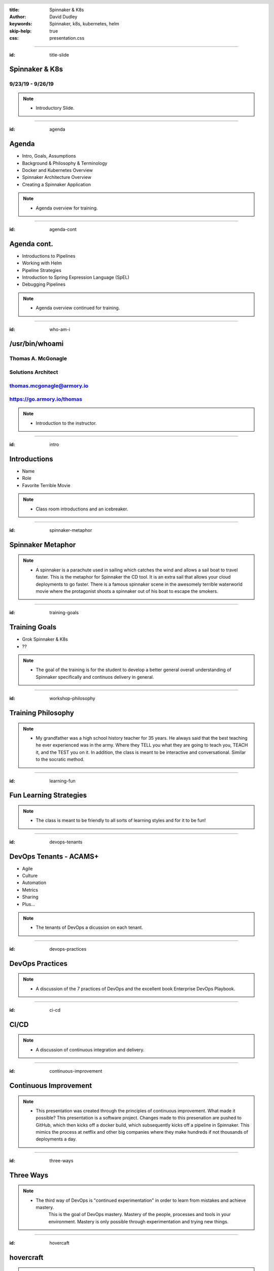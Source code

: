 :title: Spinnaker & K8s
:author: David Dudley
:keywords: Spinnaker, k8s, kubernetes, helm
:skip-help: true
:css: presentation.css

.. header::
    .. image:: images/Armory_logo.gif 
        :height: 300px
        :width: 600px
        :align: center
        :target: https://armory.io

.. footer::
    .. image:: images/spinnaker.png 
        :height: 70px
        :width: 90px
        :align: center
        :target: https://www.spinnaker.io/

    

----

:id: title-slide

Spinnaker & K8s
===============
9/23/19 - 9/26/19
-----------------

.. note::

  * Introductory Slide.


----

:id: agenda

Agenda
======

* Intro, Goals, Assumptions
* Background & Philosophy & Terminology
* Docker and Kubernetes Overview
* Spinnaker Architecture Overview
* Creating a Spinnaker Application

.. note::
    * Agenda overview for training.

----

:id: agenda-cont

Agenda cont.
=============

* Introductions to Pipelines
* Working with Helm
* Pipeline Strategies
* Introduction to Spring Expression Language (SpEL)
* Debugging Pipelines

.. note::
    * Agenda overview continued for training. 

----

:id: who-am-i

/usr/bin/whoami
===============
Thomas A. McGonagle
-------------------
Solutions Architect
-------------------
thomas.mcgonagle@armory.io
--------------------------
https://go.armory.io/thomas
---------------------------

.. image:: images/thomas_mcgonagle.png
    :height: 400px
    :width: 500px

.. note::
  * Introduction to the instructor. 

----

:id: intro

Introductions
===================

* Name

* Role

* Favorite Terrible Movie 

.. note::

  * Class room introductions and an icebreaker. 

----

:id: spinnaker-metaphor

Spinnaker Metaphor
========================

.. image:: images/waterworld.jpg 
    :height: 600px
    :width: 400px

.. note::
  * A spinnaker is a parachute used in sailing which catches the wind and allows a sail boat to travel faster. 
    This is the metaphor for Spinnaker the CD tool. It is an extra sail that allows your cloud deployments to go 
    faster. There is a famous spinnaker scene in the awesomely terrible waterworld movie where the protagonist
    shoots a spinnaker out of his boat to escape the smokers. 

----

:id: training-goals

Training Goals
==============

* Grok Spinnaker & K8s

* ??

.. image:: images/grok.png
    :height: 300px
    :width: 900px
    :align: right

.. note::

  * The goal of the training is for the student to develop a better general overall understanding of Spinnaker
    specifically and continuos delivery in general.

----

:id: workshop-philosophy

Training Philosophy
===================

.. image:: images/grampy.png 
    :height: 175px
    :width: 250px
    :align: left

.. image:: images/socrates.png 
    :height: 175px
    :width: 250px
    :align: right

.. note::
  * My grandfather was a high school history teacher for 35 years. He always said that the best teaching
    he ever experienced was in the army. Where they TELL you what they are going to teach you, TEACH it, and the
    TEST you on it. 
    In addition, the class is meant to be interactive and conversational. Similar to the socratic method.

----

:id: learning-fun 

Fun Learning Strategies
=======================

.. image:: images/fun_learning.png 
    :height: 800px
    :width: 800px

.. note::
  * The class is meant to be friendly to all sorts of learning styles and for it to be fun!

----

:id: devops-tenants

DevOps Tenants - ACAMS+
=======================

* Agile
* Culture
* Automation
* Metrics
* Sharing
* Plus...

.. note::
    * The tenants of DevOps a dicussion on each tenant. 

----

:id: devops-practices

DevOps Practices
=======================

.. image:: images/devops_playbook.png 
    :height: 600px
    :width: 1200px
    :align: left
    :target: https://www.dropbox.com/s/wj2jzq66oih030q/enterprise-devops-playbook.pdf?dl=0

.. note::
    * A discussion of the 7 practices of DevOps and the excellent book Enterprise DevOps Playbook. 

----

:id: ci-cd

CI/CD
=====

.. image:: https://www.talend.com/wp-content/uploads/DevOps-Talend-1.png
    :height: 600px
    :width: 1200px
    :align: center

.. note::
    * A discussion of continuous integration and delivery.

----

:id: continuous-improvement 

Continuous Improvement
======================

.. image:: https://www.planview.com/wp-content/uploads/2018/09/what-is-continuous-improvement-leankit.jpg
    :height: 600px
    :width: 1000px
    :align: center

.. note::
    * This presentation was created through the principles of continuous improvement. What made it possible?
      This presentation is a software project. Changes made to this presenation are pushed to GitHub, which
      then kicks off a docker build, which subsequently kicks off a pipeline in Spinnaker. This mimics the process
      at netflix and other big companies where they make hundreds if not thousands of deployments a day. 

----

:id: three-ways

Three Ways
==========

.. image:: images/three_ways.png 
    :height: 600px
    :width: 1200px
    :align: center

.. note::
    * The third way of DevOps is "continued experimentation" in order to learn from mistakes and achieve mastery. 
        This is the goal of DevOps mastery. Mastery of the people, processes and tools in your environment. 
        Mastery is only possible through experimentation and trying new things. 

----

:id: hovercaft

hovercraft
==========

.. image:: https://www.hoverstream.com/wp-content/uploads/2016/01/Marlin-II_Main.png
    :height: 600px
    :width: 600px
    :align: center 
    :target: https://hovercraft.readthedocs.io/en/latest/index.html

.. note::
    * Hovercraft is a python based presentation tool we use to craft our presentations. It relies on restructured text
        documents that are rendered into an HTML presetnation. We manage our presentation proejects with software development
        tools such as GitHub and Spinnaker, because our presentations are software. Managing it in this way allows us to use
        continuous experimentation, continuous improvement and continuous delivery. 

----

:id: dog-food

Dog Food
========

.. image:: https://images-na.ssl-images-amazon.com/images/I/81XPwF8NnAL._SL1500_.jpg
    :height: 600px
    :width: 800px
    :align: center

.. note::
    * Dog Food is an old MicroSoft expression that means using your software to create your software. Essentially
        eating your own dog food. We are dog fooding our presentation software by having it enabled in a CI/CD pipeline to deliver. 


----

:id: instrument 

Play your Computer Like an Instrument
=====================================

.. image::  https://cdn.shopify.com/s/files/1/0182/0563/products/MaestroVNTop_682x1800_7159c927-5752-43e0-9c2e-a19df87bf18b_800x.JPG?v=1551819005
    :height: 600px
    :width: 600px

.. note::
  * At Armory we believe that as professionals we should be using our computers as if they were a musical instrument. And that we should be
    "making music" with our computers. I personally love this metaphor and want to communicate the workflows that I find most powerful and want
    to level up our 

----

:id: docker-desktop

Docker Desktop
==============

.. image:: https://www.docker.com/sites/default/files/d8/styles/large/public/2019-08/docker_desktop_enterprise_image.jpg?itok=KmkLTRBv
    :height: 600px
    :width: 800px
    :align: center 
    :target: https://www.docker.com/products/docker-desktop

.. note::
    * Docker produces a very good Docker development environment for macs and windows servers called Docker Desktop. Download it to build and manage a
        docker container. 

----

:id: github-desktop

GitHub Desktop
==============

.. image:: https://desktop.github.com/images/github-desktop-screenshot-mac.png 
    :height: 600px
    :width: 800px
    :align: center 
    :target: https://desktop.github.com/ 

.. note::
    * Git is a revolutionary version control system. GitHub makes social coding possible. The GitHub desktop tool clarifies much of the GitHub workflow and 
      and it is a suggested tool in your tool box. 

----

:id: visual-studio-code

Visual Studio Code
==================

.. image:: https://upload.wikimedia.org/wikipedia/commons/thumb/9/9a/Visual_Studio_Code_1.35_icon.svg/1200px-Visual_Studio_Code_1.35_icon.svg.png
    :height: 600px
    :width: 600px
    :align: center 
    :target: https://code.visualstudio.com/

.. note::
    * Visual Studio Code, available for Windows and Mac is a great Integrated Development Environment, supporting many differnt languages and plugins. 

----

:id: homebrew

Home Brew
=========

.. image:: https://upload.wikimedia.org/wikipedia/commons/thumb/9/95/Homebrew_logo.svg/1200px-Homebrew_logo.svg.png
    :height: 600px
    :width: 600px
    :align: center 
    :target: https://brew.sh/

.. note::
    * Homebrew is the package manager of choice for Mac desktops. Its the source of many command line tools. 

----

:id: brew-install

brew install
============

.. code:: python

   brew install git

   brew install kubernetes-helm

   brew install kubectx

.. note::
    * Make sure to have git installed, kubernetes-helm and kubectx

----

:id: docker-transition

Docker
======

.. image:: images/docker/docker.png
    :height: 640px
    :width: 1080px
    :align: center

.. note::
    * Docker transition slide

----

:id: what-is-docker

What is Docker?
===============

* Ligthweight, open, secure platform
* Simplify building, shipping, and running apps
* Runs natively on Linux, Mac or Windows Server
* Relies on "images" and "containers"

.. note::
    * Overview of Docker

----

:id: what-is-a-container

What is a container?
====================

.. image:: images/docker/what_is_a_container.png
    :height: 640px
    :width: 1080px
    :align: center

.. note::
    * Overview of a container

----

:id: docker-vs-vms

Docker vs. Virtual Machines
===========================

.. image:: images/docker/docker_vs_vms.png
    :height: 640px
    :width: 1080px
    :align: center

.. note::
    * Overview of docker vs. virtual machines, how they are different and how they are similar

----

:id: build-ship-run

Build, Ship, and Run
====================

.. image:: images/docker/build_ship_run.png
    :height: 640px
    :width: 1080px
    :align: center

.. note::
    * With docker, you build a container, and then push it to a registry where it is then available to be run. This process of building, shipping and running
        is an advanced workflow that cuts out the middlemen and allows developers to push code quickly and efficiently. 

----

:id: docker

Exercise 1 - docker
===================
Build, Deploy, and Run a Docker Container
-----------------------------------------

.. raw :: html

    <script src="https://gist.github.com/mcgonagle/4575f24c1cc41ee8e179a5888cbb8ce3.js"></script>

.. note::
    * docker build, ship, and run workflow. This workflow has the student learning how to build a docker container from a Dockerfile, then shipping it to 
      their own personal docker hub registry account and then running the docker container. The intent of this exercise is to introduce and walk a student
      through the build, ship, run workflow of docker and capture learning that this is a new efficent way to build software. 

----


:id: where-we-have-between

Where we've been 
================

.. image:: images/docker/simple_container.png
    :height: 640px
    :width: 1080px
    :align: center

.. note::
    * We have been in a world where we craft single machines, single virtual machines and are migrating to a world where we have many many containers. 

----

:id: where-we-are-today

Where we are today
==================

.. image:: images/docker/cluster_containers.png
    :height: 640px
    :width: 1080px
    :align: center

.. note::
    * A world where we have many many containers. What does this new complexity require? A management system for all of these containers. 

----

:id: container-challenges

Challenges
==========

* Scheduling containers across nodes
* Monitoring containers and workloads
* Scaling containers to rightsize for workloads
* Container communication and networking
* Service discovery and load balancing
* Storage management and orchestration
* Application deployments and rollbacks
* Secret and configuration management
* Scaling infrastructure and worker nodes

.. note::
    * An overview of the challenges of running containers. 

----

:id: what-is-kubernetes

What is Kubernetes?
===================

* Container orchestration system originally crated by Google for managing containerized workloads and services
* Based off of Google's proprietary Borg system which manages **2 billion containers per week**
* Currently the **fastest** growing open source project on the planet
* De facto cloud native operating system supported by all major cloud providers

.. note::
    * An overview of how kubernetes solves this many containers problem. 

----


:id: what-does-kubernetes-do

What does Kubernetes do?
========================

* Schedules containers across nodes and ensures containers are utilizing the underlying hardware 
* Provides a platform for contianer communication and networking across cluster_containers
* Service discovery and load balancing within a cluster
* Storage management and orchestration across nodes and cloud storage providers
* Application deployments and rollbacks
* Secret and configuration management
* Monitors container worklooads and restarts applications

.. note::
    * An overview of what kubernetes does. 

----

:id: five-core-kubernetes

5 Core Kubernetes Essential Concepts
====================================

* Pod 
* Deployment
* Service
* Ingress
* Namespace

.. note::
    * Five introductory kubernetes concepts. 

----

:id: pod

Pod
===

* The basic deployable unit in Kubernetes
* 1+ (but tends to be just one) co-located and co-scheduled containers
* All containers in a pod share network and storage
* Can communicate over **localhost**
* Represents a single instance of an application
* Think of a pod as a **logical host** for an applciation's components

.. note::
    * Overview of a pod.

----

:id: deployment

Deployment
==========

* Allows you to manage pods in a declarative and upgradeable mannaer
* Note the "replicas" field that allows for scaling the number of pods
* Provide the ability to rollout changes and roll them back if necessary
* Different deployment strategies can be used

.. note::
    * Overview of a pod. 

----

:id: service

Service
=======

* Exposes one or many Pods via an internal IP address
* Also accessbile via cluster naming

    **{service}.{namespace}.svc.cluster.local**

    **nginx.webservice.svc.cluster.local**
* Service selects pods based on labels (in this case app=nginx)
* A Service mayb expose multiple ports

.. note::
    * Overview of a service. 

----

:id: ingress

Ingress
=======

* A Service is only accessible inside of the cluster
* An Ingress controller is used to expose a Service to the external world 
* Ingress maps hostnames and paths to internal services (think reverse proxy)
* The Ingress contoller is a loadbalancer that is forward requests based on rules

.. note::
    * Overview of Ingress. 

----

:id: namespace

Namespace
=========

* A Namespace is a logical isolation method
* Group logically similar workloads in a single namespace and enforce policies. For instance you can have one namespace per team
* Role Based Access Control (RBAC) can be used to control what users can do within a namespace
* You can limit the amount of cluster resources a namespace can use

.. note::
    * Overview of a namespace. 

----

:id: K8s

Exercise 2 - K8s
================

.. raw:: html

    <script src="https://gist.github.com/mcgonagle/1a1ea84eb2422ec5e119baabaee707ad.js"></script>

.. note::
    * You have built and shipped the 103 container in the previous exercise, now it is time to deploy it into your k8s single node cluster running inside
        the docker for desktop app. The above imperative commands push and then expose the 103 service to the local host making the container available 
        to the end user through kubernetes.

----

:id: K8s-manifests

Kubernetes Manifests
====================

.. note::
    * Transition slide for k8s manifests.

----

:id: K8s-namespace-manifest

Kubernetes Namespace Manifest
=============================

.. code:: python

    apiVersion: v1
    kind: Namespace
    metadata:
      name: mcgonagle  


.. note::
    * Declarative Namespace manifest

----

:id: K8s-deployment-manifest

Kubernetes Deployment Manifest
==============================

.. code:: python

    apiVersion: apps/v1
    kind: Deployment
    metadata:
      creationTimestamp: null
      labels:
        run: "103"
      name: "103"
      namespace: mcgonagle
    spec:
      replicas: 1
      selector:
        matchLabels:
        run: "103"
    strategy: {}
    template:
      metadata:
        creationTimestamp: null
        labels:
          run: "103"
    spec:
      containers:
      - image: mcgonagle/103
        name: "103"
        resources: {}
    status: {}


.. note::
    * Declarative Deployment manifest

----

:id: K8s-service-manifest

Kubernetes Service Manifest
===========================

.. code:: python

    apiVersion: v1
    kind: Service
    metadata:
      creationTimestamp: null
      labels:
        run: "103"
      name: "103"
    spec:
      ports:
      - port: 9000
        protocol: TCP
        targetPort: 9000
    selector:
      run: "103"
    status:
      loadBalancer: {}

.. note::
    * Declarative Service manifest

----

:id: K8s-loadbalancer-manifest

Kubernetes Loadbalancer Manifest
================================

.. code:: python

    apiVersion: v1
    kind: Service
    metadata:
      creationTimestamp: null
      labels:
        run: "103"
      name: hundredthree-0
      namespace: mcgonagle
    spec:
      ports:
      - port: 9000
        protocol: TCP
        targetPort: 9000
      selector:
        run: "103"
      type: LoadBalancer
    status:
      loadBalancer: {}

.. note::
    * Declarative Loadbalanancer manifest

----

:id: manifest-exercises

Exercise 3 - manifests
======================

.. raw:: html

    <script src="https://gist.github.com/mcgonagle/5ab461d77dffb1853b44871060f7471c.js"></script>


.. note::
    * Clone https://github.com/mcgonagle/103.git, edit the namespace.yml, deployment.yml, and loadbalancer.yml files to reflect a namespace for the student.

----

:id: helm-overview

Helm Overview
=============

.. note::
    * transition slide


----

:id: what-is-helm

What is Helm?
=============

Helm is a package manager for K8s
---------------------------------

* Makes applications deployment easy, standardized and reusable
* Improves developer productivity
* Reduces deployment complexity
* Enhances operational readiness
* Speeds up adoption of cloud native apps

.. note::
    * Overview of Helm

----

:id: helm-exercises

Exercise 4 - helm
=================

.. raw:: html

    <script src="https://gist.github.com/mcgonagle/8d94cc036b5a382fae9bc9944dd25522.js"></script>


.. note::
    * Helm Exercise that installs the service account for tiller into the docker-for-desktop k8s cluster, then installs tiller, then does a dry-run of an install
        then installs the hundredthree helm chart, and finally deletes. 

----

:id: spinnaker-overview

Spinnaker Overview
==================


.. note::
    * Transition Slide

----

:id: migrating-to-the-cloud

Migrating to the Cloud
======================

.. image:: images/migrating_to_the_cloud.png
    :height: 640px
    :width: 1080px
    :align: center

.. note::
    * Migration to the cloud is not easy. Especially in a multi-cloud world. AWS for example has hundreds of services. Developers have to contend with 
      complex tooling, complex processes and complex compliance. Life in multicloud world is not easy. 

----

:id: rigid-tooling

Rigid and Intertwined Tooling
=============================

.. image:: images/rigid_tooling.png
    :height: 640px
    :width: 1080px
    :align: center

.. note::
    * To make matters worse the tooling for continuous integration, delivery, and infrastructure is all intertrwined and rigid. 

----

:id: unified-approach

A Unified Approach to Migrating
===============================

.. image:: images/unified_approach.png
    :height: 640px
    :width: 1080px
    :align: center

.. note::
    * Software delivery requires a unified approach to migration. Deep expertise, scalabilty, flexibility, insights and security are all aspects of Spinnaker.
      Creating a holistic tool set for developers on their multi cloud journey. 

----

:id: deploy-dependencies

Deploy without Dependencies
===========================

.. image:: images/deploy_dependencies.png
    :height: 640px
    :width: 1080px
    :align: center

.. note::
    * The spinnaker tool unwinds deployment dependencies. It provides arbitrage to the various tools in the CI/CD pipeline acting as a man in the middle 
        providing a holistic one tool to rule them all. 

----

:id: single-pane-glass

Spinnaker is a Single Pane of Glass
===================================

.. image:: images/single_pane_glass.png
    :height: 640px
    :width: 1080px
    :align: center

.. note::
    * Similar to its role as an arbitrator of complex tools, Spinnaker is a single pane of glass to observe and manage the visibiltiy, deployment, infrastructure
      security and compliance and metrics of your software delivery projects. 

----

:id: open-source

Spinnaker: The Open Source Standard 
===================================

.. image:: images/open_source.png
    :height: 640px
    :width: 1080px
    :align: center

.. note::
    * Spinnaker is open source. It has committers from some of the top companies in the world. There are roughly 100 commits a day. Developers of spinnaker 
        are practicing continous delivery and experimentation. 

----

:id: pluggable

Spinnaker is a Pluggable, Cloud Native Platform 
===============================================

.. image:: images/pluggable.png
    :height: 640px
    :width: 1080px
    :align: center

.. note::
    * Spinnaker is a cloud native app. Frankly, it is the microservice based app I was looking for to learn K8s. I needed something reasonalbly complex to 
        fully grasp cloud native architectures and k8s and spinnaker is a great app for understanding. 

----


:id: before-we-start

Before We Start...
==================

.. note::
    * note

----

:id: why-spinnaker

Why Spinnaker was created
=========================

* A brief history of Deployments at Netflix

* A need for end to end orchestration

*  When deploying to the cloud, your development platform should understand the cloud

.. note::
    * Asgard created an intuitive model for EC2 cloud-based applications that has made deployment and ongoing management of AWS resources easy. Everything required to produce a deployment artifact, in this case an AMI, has never been addressed in Asgard. Spinnaker, kicked off to enable end-to-end global Continuous Delivery at Netflix.
    * What Asgard didn’t have
    * This is why Spinnaker was built
    * The goals of this project were to create a Continuous Delivery platform that would:
        * enable repeatable automated deployments captured as flexible pipelines and configurable pipeline stages
        * provide a global view across all the environments that an application passes through in its deployment pipeline
        * offer programmatic configuration and execution via a consistent and reliable API
        * be easy to configure, maintain, and extend
        * be operationally resilient
        * provide the existing benefits of Asgard without a migration
 

----

:id: spinnaker-philosophy

Spinnaker Philosophy
====================

* Make all of your infrastructure immutable
* Make the deployment tool aware of infrastructure
* Minimize the possibility of errors in deployments
* Make deployments easy and repeatable
* When deployments fail, make it easy to roll back 
* Make it possible to deploy where you want, when you want 

.. note::
    * Immutable means there’s no chance of a failed config change
        * Changes are tested before they are deployed
        * You will always know the state of all your applications
    * Your platform should be smart enough to know what is going on with your infra at all times; no fire and forget
    * By automating the stages of your SDLC and defining them in a common tool deployments are always  done the way you intended
    * Related to last point, it should be easy to use.  For everyone.  You shouldn’t need special AWS, GCP, K8s knowledge to deploy.  You should be able to deploy.
    * Deployments sometimes go wrong. Spinnaker will catch it the problem is with the cloud, but when a bug slips through in the app being deployed it should take just a click to rollback
    * Spinnaker is always on, always ready to deploy. Your company may not be ready for 1,000 deployments a day and that’s OK, there are tools in Spinnaker to put up guard rails until you are ready a thousand, or even two thousand deployments a day.  You can get there!


----

:id: armory-adds

What Armory Adds
================

* Observability through the collection, correlation and presentation of data and metrics
* Enterprise class OSS software integration
* Pipeline as Code
* *Your* line into ongoing OSS development
* Experience running Spinnaker at scale

.. note::
    * Observability - Armory Lighthouse
    * Enterprise class OSS software - Terraform and Vault from Hashicorp
    * Pipelines - dinghy?
    * We are active developers, reviewer, and approvers
    * We have been working and hiring people with experience only surpassed by Netflix and Google - Enterprise support
    * Armory Installer
    * Pluggable Architecture
    * Armory Lighthouse
    * Bi-Weekly updates
    * Enterprise support - https://www.armory.io/products/installed-spinnaker
    * Certified pipelines
    * SLA Dashboard


----

:id: terminology

Terminology
===========

* CI - Continuous Integration
* CD - Continous Delivery
* Continuous Deployment
* Pipeline - all stages of the SDLC
* ServerGroup - Spinnaker term for ASG/ReplicaSet
* Application - Collection of Related Apps
* Project - Collection of related Applications
* Stack - Anything that you want to be integrated together, i.e. environments

.. note::
    * note

----

:id: spinnaker-architecture

Spinnaker Architecture
======================

* 10 micro services
* Written in SpringBoot (Deck is Angular 1/ReactJS)
* Redis/SQL/(Cassandra)
* S3/GCS
* Kubernetes/AWS/GCP

.. note::
    * https://www.spinnaker.io/reference/architecture/
    * https://github.com/spinnaker/spinnaker.github.io/pull/1175
    * go through the flow
    * Life of a Deployment
    * Private external resources
        Redis, SQL, S3, GCS, Jenkins, etc


----

:id: spinnaker-diagram

Spinnaker Architecture
======================

.. image:: images/spinnaker_architecture.png
    :height: 640px
    :width: 1080px
    :align: center

.. note::
    * Overview of Spinnaker Architecture

----

:id: projects-applications

Projects & Applications
=======================

.. note::
    * Need to add a verbal walkthrough here of each Micro Service
        https://www.spinnaker.io/reference/architecture/
    * Deck:UI, Gate:API, Igor:Triggers, Echo:Eventing, Orca:Orchestion
    * Kayenta:Canarying, Rosco:Baking, Clouddriver:Cloud, Front50:persistent storage, Fiat: Authorization, 
    * Life of a Deployment
    * Private external resources
        Redis, SQL, S3, GCS, Jenkins, etc

----

:id: projects

Projects
========

What is a Project?
- A Collection of Applications

Think of this as your Product

.. image:: images/project.png
    :height: 640px
    :width: 1080px
    :align: center

.. note::
    * Walk class through https://training.armory.io/#/search interface

----

:id: applications

Applications
============

Applications are deployable artifacts

Applications map to a single repo

.. image:: images/application.png
    :height: 640px
    :width: 1080px
    :align: center


.. note::
    * AFTER TALKING THROUGH this go to the UI and show/demo
    * Menton that we will be doing an exercise after the demo


----

:id: introduction-to-pipelines

Introduction to Pipelines
=========================

.. note::
    * note

----


:id: creating-a-pipeline   

Creating a Pipeline
===================

Pipeline names are freeform

.. image:: images/pipeline.png
    :height: 450px
    :width: 1080px
    :align: center

.. note::
    * pipeline - a series of stages
    * spaces in the name are OK
    * This is one of the only places where its OK

----

:id: pipeline-configuration

Pipeline Configuration
======================

.. image:: images/pipeline_configuration.png
    :height: 450px
    :width: 1080px
    :align: center


.. note::
    * Overview of each item.
    * Triggers up next.


----

:id: pipeline-triggers

Pipeline Triggers
=================

Triggers tell Spinnaker when to start a pipeline
    - Code Commits
    - CI Builds
    - New package or container versions
    - WebHooks
    - Scheduled
    - Other Pipelines

.. note::
    * This is a talk slide, explain all the possible triggers that can be used to start a pipeline.

----

:id: git-trigger

The Git Trigger
===============

It's just a webhook!
But its a special webhook.


.. image:: images/git_trigger.png
    :height: 640px
    :width: 1080px
    :align: center


.. note::
    * Git trigger for GitHub, BitBucket, etc has the payloads already configured
    * If you use the WebHook trigger yo uwill have to define your own payloads
    * pub/sub you will have to define your payload and attribute constraints
    * pub/sub your ADMIN will have to add subscriptions - https://www.spinnaker.io/reference/halyard/commands/#hal-config-pubsub-google-subscription-edit

----

:id: dockerhub-automated-trigger

Automated Trigger Demo
======================


.. note::
    * Demo of a dockerhub automated trigger

----

:id: stages-overview

Stages Overview
===============

Stages are automated steps of your SDLC
    - Software builds in your CI tool
    - Automated tests
    - Manual tests or judgments
    - Deployments
    - Scaling activities
    - Baking (creating) a new image
    - Evaulations
    - Wait stage
    - Much more...


.. note::
    * This is a talk slide, explain SOME of the possible stages, but not all (there’s too many options).
    * Stage is a logical orchestrated step in a pipeline, it does one thing.
    * That one thing can be comprised of multiple actions, in other words small tasks.
    * Touch on the differences in things like Deploy stage (aws vs k8s)
 

----

:id: wait-stage

Wait Stage
==========

Introduces an arbitrary wait
Why might we want this?

.. image:: images/wait_stage.png
    :height: 640px
    :width: 1080px
    :align: center

.. note::
    * Demo Slide
    * Wait for an application to warm up
    * Place holder in development for testing
    * Wait for something you don’t have a status on
    * To clean up branched pipeline visualization
    * Need to include specific use cases for the Wait stage here.



----

:id: manual-judgement-stage

Manual Judgment Stage
=====================

Use a Manual Judgment as a human gate to your next stage


.. image:: images/manual_judgement.png
    :height: 640px
    :width: 1080px
    :align: center


.. note::
    * Demo slide
    * Need to include specific use cases for the Manual Judgement stage here.
    * This is how you can get human approval for a deployment to proceed.
 


----

:id: execution-options

Execution Options
=================

These are common to all stages

.. image:: images/execution_options.png
    :height: 450px
    :width: 1080px
    :align: center

.. note::
    * Demo Slide
    * Need to include specific use cases for the different options.


----

:id: executing-a-pipeline

Executing a Pipeline
====================

.. image:: images/executing_pipeline.png
    :height: 640px
    :width: 1080px
    :align: center

.. note::
    * Demo Slide
    * Talk about using the Git Trigger


----

:id: demo-working-github

Demo - Working with the GitHub UI
=================================

.. image:: images/demo_github.png
    :height: 350px
    :width: 1080px
    :align: center

.. note::
    * Demo Slide
    * Walk through creating a branch, then updating/editing the README file from the UI


----

:id: exercise-4

Exercise 4
==========
Create a namespace in three clusters
------------------------------------

.. raw :: html

   <script src="https://gist.github.com/mcgonagle/1462712433ed39f230f300df00a7b425.js"></script>>

.. note::
    * note


----

:id: exercise-5

Exercise 5
==========
Create a pipeline that promotes a manifest to production in two clusters concurrently
-------------------------------------------------------------------------------------

.. raw :: html

    <script src="https://gist.github.com/mcgonagle/ae9dee8a80a729de6ed092edffb028c3.js"></script>



.. note::
    * note


----

:id: exercise-6

Exercise 6
==========
Create a pipeline that promotes to two production clusters sequentially with a manual judgment
----------------------------------------------------------------------------------------------

.. raw :: html

  <script src="https://gist.github.com/mcgonagle/fa018b9176ea5a62bc00cf0acd387986.js"></script>


.. note::
    * note


----

:id: exercise-7

Exercise 7
==========
Create a pipeline that takes an action only if a condition is met
-----------------------------------------------------------------

.. raw :: html

    <script src="https://gist.github.com/mcgonagle/6bb72be419b0a9f94fba13bc8cd7deac.js"></script>
    
.. note::
    * note


----

:id: working-with-helm

Working with Helm
=================

.. note::
    * Transition slide for working with helm and Spinnaker

----


:id: helm-chart-artifacts

Helm Chart Artifacts
====================

.. image:: images/helm/helm_artifacts.png 
    :height: 450px
    :width: 1080px
    :align: center
 
.. note::
    * The helm chart that you will be deploying is stored as a .tar.gz archive. It is produced by running `helm package /path/to/chart`. 
    * It is created in the configuration stage as an expected artifact.

----


:id: baking-manifests

Baking Manifests
================

.. image:: images/helm/baking_manifest.png
    :height: 450px
    :width: 1080px
    :align: center

.. note::
    * Spinnaker surfaces a "Bake (Manifest)" stage to turn templates into manifests with the help of a templating engine. 
    * The baked manifest is then deployed as an artifact to the Deploy(Manifest) stage and is pushed to the K8s cluster. 
    * This stage is intended to help you package and deploy applications that you own, and are actively developing and redploying frequently.
    * It is not intended to serve as a one-time installation method for third-party packages. If that is your goal, it's arguably 
      better to call *helm install* once when bootstrapping your kubernetes cluster. 


----

:id: deploying-manifests

Deploying Manifests
===================

.. image::  images/helm/deploy_configuration.png
    :height: 450px
    :width: 1080px
    :align: center

.. note::
    * The deploy stage runs and deploys every resource in the helm chart to the cluster at once. 

----

:id: health-checks-kubernetes

Kubernetes Health Checks
========================

    Liveness, Readiness and Startup Probes
        * Kubernetes uses a liveness probe to know when to restart a container.
        * Kubernetes uses a readiness probe to know when a container is ready to start accepting traffic.
        * Kubernetes uses a startup probe to know when an applciation has started. 

.. note::
    * Go over https://kubernetes.io/docs/tasks/configure-pod-container/configure-liveness-readiness-startup-probes/

----

:id: pipeline-strategies 

Pipeline Strategies
===================

.. note::
    * Transition Slide for Pipeline Strategies

----

:id: promotional-pipelines 

Promotional Pipelines
=====================

.. image:: images/promotional_pipeline.png
    :height: 350px
    :width: 1080px
    :align: center

.. note::
    * One environment to another, bake, deploy, test in dev; trigger a new pipeline that deploys/tests in test env; then prod

----

:id: branching-pipelines 

Branching Pipelines
=====================

.. image:: images/branching_pipeline.png
    :height: 350px
    :width: 1080px
    :align: center

.. note::
    * Deploy/do multiple things concurrently, come back together for a manual judgement, do it again for another env all in one pipline

----

:id: halting-pipelines 

Halting Pipelines
=================

.. image:: images/halting_pipeline.png
    :height: 550px
    :width: 1080px
    :align: center

.. note::
    * Use a manual judgement or a conditional stage

----

:id: multicluster-pipelines 

Multi-Cluster Pipelines
=======================

.. note::
    *  A branching pipeline that deploys to multiple clusters concurrently

----

:id: spel-introduction

Spring Expression Language(SpEL) Introduction
=============================================

.. note::
    * Transition Slide for SpEL

----

:id: about-spel

About SpEL
==========

Add logic to pipelines

Used mostly to eval variables

    * Set vars from build systems
    * Pass image names between stages
    * Retrieve and eval manual judge responses

Can do much more

    * Embed java/groovy

.. note::
    * The expression language is a powerful tool that you can use to add logic and decision-making to your pipelines. While a lot of the time you will probably use it to evaluate variables, it can do a lot more. You can write straight Java/Groovy into it. This means you can do transformations, filters, maps, etc. You can use it to branch your pipeline into different directions.
    * Some of the most common uses include 
        * Getting build information from Jenkins
        * Passing image names from one stage to another
        * Retrieving a user's manual judgment responses


----

:id: spring-expressions

Spring Expressions
==================

What does a Spring Expression look like?

    * A shell variable

Where can I use them?

    * Any place in the UI where you can enter free-form text
    * In the "Edit Pipeline JSON" tool

When are they evaulated?

    * At stage execution time

Any exceptions?

    * Yes, can't use during pipeline configuration stage

.. note::
    * note

----

:id: expression-tool 

Expression Tools - Helper Functions
===================================

.. image:: images/expression_tool.png
    :height: 450px
    :width: 1080px
    :align: center

.. note::
    * Builtin helper functions to simplify some common use cases
    * These functions allow you to do things like access a particular stage by name, strip non-alphanumerical characters out of a string or parse JSON
    * Adding a pound sign (#) within your pipeline expression displays a list of tall of the helper functions that are available


----

:id: expression-tool-helper

Expression Tools - Helper Properties
====================================

.. image:: images/expression_tool_helper.png
    :height: 450px
    :width: 1080px
    :align: center


.. note::
    * Helper properties are variables which refer to global information about the curren pipeline execution
    * Example if you've set up a Jenkins trigger and want to know which build triggered the curren pipeline, you could access that information with the expression ${trigger["buildInfo"]["number"]}
    * quickly list available helper properties and stages you can enter a question mark into your pipeline expression.


----

:id: conditional-spel

Conditional SpEL
================

.. image:: images/conditionally_run.png
    :height: 450px
    :width: 1080px
    :align: center

.. note::
    * note

----

:id: expression-tools-context-values

Expression Tools - Context Values
=================================

* Context values are similar to helper properties, except that they are specific to a particular stage
* Includes the stage name, status, start or end time and so on
* Use context values in combination with the #stage helper function to access properties fo a particular stage

* example, ${#stage("Deploy to Prod")["type"]} returns the stage type

.. note::
    *  Great for passing info betwen stages

----

:id: expression-tools-property-files

Expression Tools - Property Files
=================================
* A *property file* is a file containing a list of variables that you would liek to pass to your pipeline
* Can be a Java .properties file, YML, or JSON

.. note::
    * Spinnaker reads the contents of this file and adds this specified variables to the pipeline context

----

:id: expression-tools-special-characters

Expression Tools - Special Characters
=====================================

* Use pipeline expressions to set a default value for a field with the characters ?:
* Example, ${parameters["region"] ?: 'us-east-1'} sets the region to us-east-1 unless otherwise spcified. 

* You can filter maps using .?
* Example, return a list of all of the bake stages in your pipeline, use the expression ${execution["stages"].?[type == "bake"]}

.. note::
    * note

----

:id: expression-tools-debug-more

Expression Tools - Debug & More
===============================

* Can debug SPeL issues by viewing the source tab in the failed pipeline's execution history
* Able to access whitelisted java classes (see link below)
    * example: generate the current data in MM-dd-yyyy format
    ${ new java.text.SimpleDateFormat("MM-dd-yyyy").format(new java.util.Date())}

.. note::
    * note

----

:id: debugging-pipelines

Debugging Pipelines
===================

.. note::
    * note

----

:id: debugging-bakes

Debugging Bakes
===============

.. image:: images/bug.png
    :height: 512px
    :width: 512px
    :align: center

.. note::
    * note

----

:id: debugging-deployments

Debugging Deployments
=====================

.. image:: images/bug.png
    :height: 512px
    :width: 512px
    :align: center

.. note::
    * note

----

:id: exercise-8

Exercise 8 
==========
Break a pipeline and debug it
-----------------------------

.. raw :: html

   <script src="https://gist.github.com/mcgonagle/e73692f8b3b583b8086881d0b9938e1c.js"></script>
    
.. note::
    * note

----


:id: questions

Questions?
==========

Presentation available at: https://github.com/mcgonagle/103

.. note::
    * note

----

:id: thank-you

Thank You Very Much!
====================
Thomas A. McGonagle
-------------------
Solutions Architect
-------------------
thomas.mcgonagle@armory.io
--------------------------
https://go.armory.io/thomas
----------

.. image:: images/thomas_mcgonagle.png
    :height: 400px
    :width: 500px

.. note::
  * note
